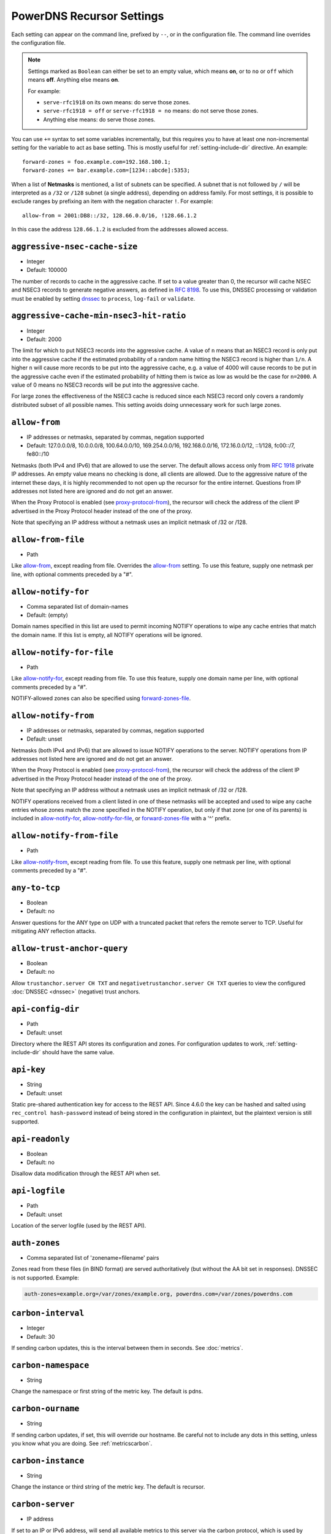 PowerDNS Recursor Settings
==========================
Each setting can appear on the command line, prefixed by ``--``, or in the configuration file.
The command line overrides the configuration file.

.. note::
   Settings marked as ``Boolean`` can either be set to an empty value, which means **on**, or to ``no`` or ``off`` which means **off**.
   Anything else means **on**.

   For example:

   - ``serve-rfc1918`` on its own means: do serve those zones.
   - ``serve-rfc1918 = off`` or ``serve-rfc1918 = no`` means: do not serve those zones.
   - Anything else means: do serve those zones.

You can use ``+=`` syntax to set some variables incrementally, but this
requires you to have at least one non-incremental setting for the
variable to act as base setting. This is mostly useful for
:ref:`setting-include-dir` directive. An example::

  forward-zones = foo.example.com=192.168.100.1;
  forward-zones += bar.example.com=[1234::abcde]:5353;

When a list of **Netmasks** is mentioned, a list of subnets can be specified.
A subnet that is not followed by ``/`` will be interpreted as a ``/32`` or ``/128`` subnet (a single address), depending on address family.
For most settings, it is possible to exclude ranges by prefixing an item with the negation character ``!``.
For example::

  allow-from = 2001:DB8::/32, 128.66.0.0/16, !128.66.1.2

In this case the address ``128.66.1.2`` is excluded from the addresses allowed access.

.. _setting-aggressive-nsec-cache-size:

``aggressive-nsec-cache-size``
------------------------------
.. versionadded:: 4.5.0

-  Integer
-  Default: 100000

The number of records to cache in the aggressive cache. If set to a value greater than 0, the recursor will cache NSEC and NSEC3 records to generate negative answers, as defined in :rfc:`8198`.
To use this, DNSSEC processing or validation must be enabled by setting `dnssec`_ to ``process``, ``log-fail`` or ``validate``.

.. _setting-aggressive-cache-max-nsec3-hit-ratio:

``aggressive-cache-min-nsec3-hit-ratio``
----------------------------------------

.. versionadded: 4.9.0

- Integer
- Default: 2000

The limit for which to put NSEC3 records into the aggressive cache.
A value of ``n`` means that an NSEC3 record is only put into the aggressive cache if the estimated probability of a random name hitting the NSEC3 record is higher than ``1/n``.
A higher ``n`` will cause more records to be put into the aggressive cache, e.g. a value of 4000 will cause records to be put in the aggressive cache even if the estimated probability of hitting them is twice as low as would be the case for ``n=2000``.
A value of 0 means no NSEC3 records will be put into the aggressive cache.

For large zones the effectiveness of the NSEC3 cache is reduced since each NSEC3 record only covers a randomly distributed subset of all possible names.
This setting avoids doing unnecessary work for such large zones.

.. _setting-allow-from:

``allow-from``
--------------
-  IP addresses or netmasks, separated by commas, negation supported
-  Default: 127.0.0.0/8, 10.0.0.0/8, 100.64.0.0/10, 169.254.0.0/16, 192.168.0.0/16, 172.16.0.0/12, ::1/128, fc00::/7, fe80::/10

Netmasks (both IPv4 and IPv6) that are allowed to use the server.
The default allows access only from :rfc:`1918` private IP addresses.
An empty value means no checking is done, all clients are allowed.
Due to the aggressive nature of the internet these days, it is highly recommended to not open up the recursor for the entire internet.
Questions from IP addresses not listed here are ignored and do not get an answer.

When the Proxy Protocol is enabled (see `proxy-protocol-from`_), the recursor will check the address of the client IP advertised in the Proxy Protocol header instead of the one of the proxy.

Note that specifying an IP address without a netmask uses an implicit netmask of /32 or /128.

.. _setting-allow-from-file:

``allow-from-file``
-------------------
-  Path

Like `allow-from`_, except reading from file.
Overrides the `allow-from`_ setting. To use this feature, supply one netmask per line, with optional comments preceded by a "#".

.. _setting-allow-notify-for:

``allow-notify-for``
---------------------
.. versionadded:: 4.6.0

-  Comma separated list of domain-names
-  Default: (empty)

Domain names specified in this list are used to permit incoming
NOTIFY operations to wipe any cache entries that match the domain
name. If this list is empty, all NOTIFY operations will be ignored.

.. _setting-allow-notify-for-file:

``allow-notify-for-file``
-------------------------
.. versionadded:: 4.6.0

-  Path

Like `allow-notify-for`_, except reading from file. To use this
feature, supply one domain name per line, with optional comments
preceded by a "#".

NOTIFY-allowed zones can also be specified using `forward-zones-file`_.

.. _setting-allow-notify-from:

``allow-notify-from``
---------------------
.. versionadded:: 4.6.0

-  IP addresses or netmasks, separated by commas, negation supported
-  Default: unset

Netmasks (both IPv4 and IPv6) that are allowed to issue NOTIFY operations
to the server.  NOTIFY operations from IP addresses not listed here are
ignored and do not get an answer.

When the Proxy Protocol is enabled (see `proxy-protocol-from`_), the
recursor will check the address of the client IP advertised in the
Proxy Protocol header instead of the one of the proxy.

Note that specifying an IP address without a netmask uses an implicit
netmask of /32 or /128.

NOTIFY operations received from a client listed in one of these netmasks
will be accepted and used to wipe any cache entries whose zones match
the zone specified in the NOTIFY operation, but only if that zone (or
one of its parents) is included in `allow-notify-for`_,
`allow-notify-for-file`_, or `forward-zones-file`_ with a '^' prefix.

.. _setting-allow-notify-from-file:

``allow-notify-from-file``
--------------------------
.. versionadded:: 4.6.0

-  Path

Like `allow-notify-from`_, except reading from file. To use this
feature, supply one netmask per line, with optional comments preceded
by a "#".

.. _setting-any-to-tcp:

``any-to-tcp``
--------------
-  Boolean
-  Default: no

Answer questions for the ANY type on UDP with a truncated packet that refers the remote server to TCP.
Useful for mitigating ANY reflection attacks.

.. _setting-allow-trust-anchor-query:

``allow-trust-anchor-query``
----------------------------
.. versionadded:: 4.3.0

-  Boolean
-  Default: no

Allow ``trustanchor.server CH TXT`` and ``negativetrustanchor.server CH TXT`` queries to view the configured :doc:`DNSSEC <dnssec>` (negative) trust anchors.

.. _setting-api-config-dir:

``api-config-dir``
------------------
.. versionadded:: 4.0.0

-  Path
-  Default: unset

Directory where the REST API stores its configuration and zones.
For configuration updates to work, :ref:`setting-include-dir` should have the same value.

.. _setting-api-key:

``api-key``
-----------
.. versionadded:: 4.0.0
.. versionchanged:: 4.6.0
  This setting now accepts a hashed and salted version.

-  String
-  Default: unset

Static pre-shared authentication key for access to the REST API. Since 4.6.0 the key can be hashed and salted using ``rec_control hash-password`` instead of being stored in the configuration in plaintext, but the plaintext version is still supported.

.. _setting-api-readonly:

``api-readonly``
----------------
.. versionchanged:: 4.2.0
  This setting has been removed.

-  Boolean
-  Default: no

Disallow data modification through the REST API when set.

.. _setting-api-logfile:

``api-logfile``
---------------
.. versionchanged:: 4.2.0
  This setting has been removed.

-  Path
-  Default: unset

Location of the server logfile (used by the REST API).

.. _setting-auth-zones:

``auth-zones``
--------------
-  Comma separated list of 'zonename=filename' pairs

Zones read from these files (in BIND format) are served authoritatively (but without the AA bit set in responses).
DNSSEC is not supported. Example:

.. code-block:: none

    auth-zones=example.org=/var/zones/example.org, powerdns.com=/var/zones/powerdns.com

.. _setting-carbon-interval:

``carbon-interval``
-------------------
-  Integer
-  Default: 30

If sending carbon updates, this is the interval between them in seconds.
See :doc:`metrics`.

.. _setting-carbon-namespace:

``carbon-namespace``
--------------------
.. versionadded:: 4.2.0

-  String

Change the namespace or first string of the metric key. The default is pdns.

.. _setting-carbon-ourname:

``carbon-ourname``
------------------
-  String

If sending carbon updates, if set, this will override our hostname.
Be careful not to include any dots in this setting, unless you know what you are doing.
See :ref:`metricscarbon`.

.. _setting-carbon-instance:

``carbon-instance``
--------------------
.. versionadded:: 4.2.0

-  String

Change the instance or third string of the metric key. The default is recursor.

.. _setting-carbon-server:

``carbon-server``
-----------------
-  IP address

If set to an IP or IPv6 address, will send all available metrics to this server via the carbon protocol, which is used by graphite and metronome. Moreover you can specify more than one server using a comma delimited list, ex: carbon-server=10.10.10.10,10.10.10.20.
You may specify an alternate port by appending :port, for example: ``127.0.0.1:2004``.
See :doc:`metrics`.

.. _setting-chroot:

``chroot``
----------
-  Path to a Directory

If set, chroot to this directory for more security.
This is not recommended; instead, we recommend containing PowerDNS using operating system features.
We ship systemd unit files with our packages to make this easy.

Make sure that ``/dev/log`` is available from within the chroot.
Logging will silently fail over time otherwise (on logrotate).

When using ``chroot``, all other paths (except for `config-dir`_) set in the configuration are relative to the new root.

When using ``chroot`` and the API (`webserver`_), `api-readonly`_ **must** be set and `api-config-dir`_ unset.

When running on a system where systemd manages services, ``chroot`` does not work out of the box, as PowerDNS cannot use the ``NOTIFY_SOCKET``.
Either do not ``chroot`` on these systems or set the 'Type' of this service to 'simple' instead of 'notify' (refer to the systemd documentation on how to modify unit-files).

.. _setting-client-tcp-timeout:

``client-tcp-timeout``
----------------------
-  Integer
-  Default: 2

Time to wait for data from TCP clients.

.. _setting-config-dir:

``config-dir``
--------------
-  Path

Location of configuration directory (``recursor.conf``).
Usually ``/etc/powerdns``, but this depends on ``SYSCONFDIR`` during compile-time.

.. _setting-config-name:

``config-name``
---------------
-  String
-  Default: unset

When running multiple recursors on the same server, read settings from :file:`recursor-{name}.conf`, this will also rename the binary image.

.. _setting-cpu-map:

``cpu-map``
-----------

- String
- Default: unset

Set CPU affinity for threads, asking the scheduler to run those threads on a single CPU, or a set of CPUs.
This parameter accepts a space separated list of thread-id=cpu-id, or thread-id=cpu-id-1,cpu-id-2,...,cpu-id-N.
For example, to make the worker thread 0 run on CPU id 0 and the worker thread 1 on CPUs 1 and 2::

  cpu-map=0=0 1=1,2

The thread handling the control channel, the webserver and other internal stuff has been assigned id 0, the distributor
threads if any are assigned id 1 and counting, and the worker threads follow behind.
The number of distributor threads is determined by :ref:`setting-distributor-threads`, the number of worker threads is determined by the :ref:`setting-threads` setting.

This parameter is only available if the OS provides the ``pthread_setaffinity_np()`` function.

Note that depending on the configuration the Recursor can start more threads.
Typically these threads will sleep most of the time.
These threads cannot be specified in this setting as their thread-ids are left unspecified.

.. _setting-daemon:

``daemon``
----------
-  Boolean
-  Default: no

.. versionchanged:: 4.0.0

    Default is now "no", was "yes" before.

Operate in the background.

.. _setting-dont-throttle-names:

``dont-throttle-names``
----------------------------
.. versionadded:: 4.2.0

-  Comma separated list of domain-names
-  Default: (empty)

When an authoritative server does not answer a query or sends a reply the recursor does not like, it is throttled.
Any servers' name suffix-matching the supplied names will never be throttled.

.. warning::
  Most servers on the internet do not respond for a good reason (overloaded or unreachable), ``dont-throttle-names`` could make this load on the upstream server even higher, resulting in further service degradation.

.. _setting-dont-throttle-netmasks:

``dont-throttle-netmasks``
----------------------------
.. versionadded:: 4.2.0

-  Comma separated list of netmasks, negation not supported
-  Default: (empty)

When an authoritative server does not answer a query or sends a reply the recursor does not like, it is throttled.
Any servers matching the supplied netmasks will never be throttled.

This can come in handy on lossy networks when forwarding, where the same server is configured multiple times (e.g. with ``forward-zones-recurse=example.com=192.0.2.1;192.0.2.1``).
By default, the PowerDNS Recursor would throttle the "first" server on a timeout and hence not retry the "second" one.
In this case, ``dont-throttle-netmasks`` could be set to ``192.0.2.1``.

.. warning::
  Most servers on the internet do not respond for a good reason (overloaded or unreachable), ``dont-throttle-netmasks`` could make this load on the upstream server even higher, resulting in further service degradation.

.. _setting-disable-packetcache:

``disable-packetcache``
-----------------------
-  Boolean
-  Default: no

Turn off the packet cache. Useful when running with Lua scripts that can not be cached, though individual query caching can be controlled from Lua as well.

.. _setting-disable-syslog:

``disable-syslog``
------------------
-  Boolean
-  Default: no

Do not log to syslog, only to stdout.
Use this setting when running inside a supervisor that handles logging (like systemd).
**Note**: do not use this setting in combination with `daemon`_ as all logging will disappear.

.. _setting-distribution-load-factor:

``distribution-load-factor``
----------------------------
.. versionadded:: 4.1.12

-  Double
-  Default: 0.0

If `pdns-distributes-queries`_ is set and this setting is set to another value
than 0, the distributor thread will use a bounded load-balancing algorithm while
distributing queries to worker threads, making sure that no thread is assigned
more queries than distribution-load-factor times the average number of queries
currently processed by all the workers.
For example, with a value of 1.25, no server should get more than 125 % of the
average load. This helps making sure that all the workers have roughly the same
share of queries, even if the incoming traffic is very skewed, with a larger
number of requests asking for the same qname.

.. _setting-distribution-pipe-buffer-size:

``distribution-pipe-buffer-size``
---------------------------------
.. versionadded:: 4.2.0

-  Integer
-  Default: 0

Size in bytes of the internal buffer of the pipe used by the distributor to pass incoming queries to a worker thread.
Requires support for `F_SETPIPE_SZ` which is present in Linux since 2.6.35. The actual size might be rounded up to
a multiple of a page size. 0 means that the OS default size is used.
A large buffer might allow the recursor to deal with very short-lived load spikes during which a worker thread gets
overloaded, but it will be at the cost of an increased latency.

.. _setting-distributor-threads:

``distributor-threads``
-----------------------
.. versionadded:: 4.2.0

-  Integer
-  Default: 1 if `pdns-distributes-queries`_ is set, 0 otherwise

If `pdns-distributes-queries`_ is set, spawn this number of distributor threads on startup. Distributor threads
handle incoming queries and distribute them to other threads based on a hash of the query.

.. _setting-dot-to-auth-names:

``dot-to-auth-names``
---------------------
.. versionadded:: 4.6.0

- Comma separated list of domain-names or suffixes
- Default: (empty).

Force DoT to the listed authoritative nameservers. For this to work, DoT support has to be compiled in.
Currently, the certificate is not checked for validity in any way.

.. _setting-dot-to-port-853:

``dot-to-port-853``
-------------------
.. versionadded:: 4.6.0

- Boolean
- Default: ``yes`` if DoT support is compiled in, ``no`` otherwise.

Enable DoT to forwarders that specify port 853.

.. _setting-dns64-prefix:

``dns64-prefix``
----------------
.. versionadded:: 4.4.0

-  Netmask, as a string
-  Default: None

Enable DNS64 (:rfc:`6147`) support using the supplied /96 IPv6 prefix. This will generate 'fake' ``AAAA`` records for names
with only ``A`` records, as well as 'fake' ``PTR`` records to make sure that reverse lookup of DNS64-generated IPv6 addresses
generate the right name.
See :doc:`dns64` for more flexible but slower alternatives using Lua.

.. _setting-dnssec:

``dnssec``
----------
.. versionadded:: 4.0.0

.. versionchanged:: 4.5.0
   The default changed from ``process-no-validate`` to ``process``

-  One of ``off``, ``process-no-validate``, ``process``, ``log-fail``, ``validate``, String
-  Default: ``process``

Set the mode for DNSSEC processing, as detailed in :doc:`dnssec`.

``off``
   No DNSSEC processing whatsoever.
   Ignore DO-bits in queries, don't request any DNSSEC information from authoritative servers.
   This behaviour is similar to PowerDNS Recursor pre-4.0.
``process-no-validate``
   Respond with DNSSEC records to clients that ask for it, set the DO bit on all outgoing queries.
   Don't do any validation.
``process``
   Respond with DNSSEC records to clients that ask for it, set the DO bit on all outgoing queries.
   Do validation for clients that request it (by means of the AD- bit or DO-bit in the query).
``log-fail``
   Similar behaviour to ``process``, but validate RRSIGs on responses and log bogus responses.
``validate``
   Full blown DNSSEC validation. Send SERVFAIL to clients on bogus responses.

.. _setting-dnssec-log-bogus:

``dnssec-log-bogus``
--------------------
-  Boolean
-  Default: no

Log every DNSSEC validation failure.
**Note**: This is not logged per-query but every time records are validated as Bogus.

.. _setting-dont-query:

``dont-query``
--------------
-  Netmasks, comma separated, negation supported
-  Default: 127.0.0.0/8, 10.0.0.0/8, 100.64.0.0/10, 169.254.0.0/16, 192.168.0.0/16, 172.16.0.0/12, ::1/128, fc00::/7, fe80::/10, 0.0.0.0/8, 192.0.0.0/24, 192.0.2.0/24, 198.51.100.0/24, 203.0.113.0/24, 240.0.0.0/4, ::/96, ::ffff:0:0/96, 100::/64, 2001:db8::/32

The DNS is a public database, but sometimes contains delegations to private IP addresses, like for example 127.0.0.1.
This can have odd effects, depending on your network, and may even be a security risk.
Therefore, the PowerDNS Recursor by default does not query private space IP addresses.
This setting can be used to expand or reduce the limitations.

Queries for names in forward zones and to addresses as configured in any of the settings `forward-zones`_, `forward-zones-file`_ or `forward-zones-recurse`_ are performed regardless of these limitations.

.. _setting-ecs-add-for:

``ecs-add-for``
---------------
.. versionadded:: 4.2.0

-  Comma separated list of netmasks, negation supported
-  Default: 0.0.0.0/0, ::/0, !127.0.0.0/8, !10.0.0.0/8, !100.64.0.0/10, !169.254.0.0/16, !192.168.0.0/16, !172.16.0.0/12, !::1/128, !fc00::/7, !fe80::/10

List of requestor netmasks for which the requestor IP Address should be used as the :rfc:`EDNS Client Subnet <7871>` for outgoing queries. Outgoing queries for requestors that do not match this list will use the `ecs-scope-zero-address`_ instead.
Valid incoming ECS values from `use-incoming-edns-subnet`_ are not replaced.

Regardless of the value of this setting, ECS values are only sent for outgoing queries matching the conditions in the `edns-subnet-allow-list`_ setting. This setting only controls the actual value being sent.

This defaults to not using the requestor address inside RFC1918 and similar "private" IP address spaces.

.. _setting-ecs-ipv4-bits:

``ecs-ipv4-bits``
-----------------
.. versionadded:: 4.1.0

-  Integer
-  Default: 24

Number of bits of client IPv4 address to pass when sending EDNS Client Subnet address information.

.. _setting-ecs-ipv4-cache-bits:

``ecs-ipv4-cache-bits``
-----------------------
.. versionadded:: 4.1.12

-  Integer
-  Default: 24

Maximum number of bits of client IPv4 address used by the authoritative server (as indicated by the EDNS Client Subnet scope in the answer) for an answer to be inserted into the query cache. This condition applies in conjunction with ``ecs-cache-limit-ttl``.
That is, only if both the limits apply, the record will not be cached. This decision can be overridden by ``ecs-ipv4-never-cache`` and ``ecs-ipv6-never-cache``.

.. _setting-ecs-ipv6-bits:

``ecs-ipv6-bits``
-----------------
.. versionadded:: 4.1.0

-  Integer
-  Default: 56

Number of bits of client IPv6 address to pass when sending EDNS Client Subnet address information.

.. _setting-ecs-ipv6-cache-bits:

``ecs-ipv6-cache-bits``
-----------------------
.. versionadded:: 4.1.12

-  Integer
-  Default: 56

Maximum number of bits of client IPv6 address used by the authoritative server (as indicated by the EDNS Client Subnet scope in the answer) for an answer to be inserted into the query cache. This condition applies in conjunction with ``ecs-cache-limit-ttl``.
That is, only if both the limits apply, the record will not be cached. This decision can be overridden by ``ecs-ipv4-never-cache`` and ``ecs-ipv6-never-cache``.

.. _setting-ecs-ipv4-never-cache:

``ecs-ipv4-never-cache``
------------------------
.. versionadded:: 4.5.0

-  Boolean
-  Default: no

When set, never cache replies carrying EDNS IPv4 Client Subnet scope in the record cache.
In this case the decision made by ```ecs-ipv4-cache-bits`` and ``ecs-cache-limit-ttl`` is no longer relevant.

.. _setting-ecs-ipv6-never-cache:

``ecs-ipv6-never-cache``
------------------------
.. versionadded:: 4.5.0

-  Boolean
-  Default: no

When set, never cache replies carrying EDNS IPv6 Client Subnet scope in the record cache.
In this case the decision made by ```ecs-ipv6-cache-bits`` and ``ecs-cache-limit-ttl`` is no longer relevant.

.. _setting-ecs-minimum-ttl-override:

``ecs-minimum-ttl-override``
----------------------------
.. versionchanged:: 4.5.0
  Old versions used default 0.

-  Integer
-  Default: 1

This setting artificially raises the TTLs of records in the ANSWER section of ECS-specific answers to be at least this long.
Setting this to a value greater than 1 technically is an RFC violation, but might improve performance a lot.
Using a value of 0 impacts performance of TTL 0 records greatly, since it forces the recursor to contact
authoritative servers every time a client requests them.
Can be set at runtime using ``rec_control set-ecs-minimum-ttl 3600``.

.. _setting-ecs-cache-limit-ttl:

``ecs-cache-limit-ttl``
-----------------------
.. versionadded:: 4.1.12

-  Integer
-  Default: 0 (disabled)

The minimum TTL for an ECS-specific answer to be inserted into the query cache. This condition applies in conjunction with ``ecs-ipv4-cache-bits`` or ``ecs-ipv6-cache-bits``.
That is, only if both the limits apply, the record will not be cached. This decision can be overridden by ``ecs-ipv4-never-cache`` and ``ecs-ipv6-never-cache``.

.. _setting-ecs-scope-zero-address:

``ecs-scope-zero-address``
--------------------------
.. versionadded:: 4.1.0

- IPv4 or IPv6 Address
- Default: empty

The IP address sent via EDNS Client Subnet to authoritative servers listed in
`edns-subnet-allow-list`_ when `use-incoming-edns-subnet`_ is set and the query has
an ECS source prefix-length set to 0.
The default is to look for the first usable (not an ``any`` one) address in
`query-local-address`_ (starting with IPv4). If no suitable address is
found, the recursor fallbacks to sending 127.0.0.1.

.. _setting-edns-outgoing-bufsize:

``edns-outgoing-bufsize``
-------------------------
.. versionchanged:: 4.2.0
  Before 4.2.0, the default was 1680

-  Integer
-  Default: 1232

.. note:: Why 1232?

  1232 is the largest number of payload bytes that can fit in the smallest IPv6 packet.
  IPv6 has a minimum MTU of 1280 bytes (:rfc:`RFC 8200, section 5 <8200#section-5>`), minus 40 bytes for the IPv6 header, minus 8 bytes for the UDP header gives 1232, the maximum payload size for the DNS response.

This is the value set for the EDNS0 buffer size in outgoing packets.
Lower this if you experience timeouts.

.. _setting-edns-padding-from:

``edns-padding-from``
---------------------
.. versionadded:: 4.5.0

-  Comma separated list of netmasks, negation supported
-  Default: (none)

List of netmasks (proxy IP in case of proxy-protocol presence, client IP otherwise) for which EDNS padding will be enabled in responses, provided that `edns-padding-mode`_ applies.

.. _setting-edns-padding-mode:

``edns-padding-mode``
---------------------
.. versionadded:: 4.5.0

-  One of ``always``, ``padded-queries-only``, String
-  Default: ``padded-queries-only``

Whether to add EDNS padding to all responses (``always``) or only to responses for queries containing the EDNS padding option (``padded-queries-only``, the default).
In both modes, padding will only be added to responses for queries coming from `edns-padding-from`_ sources.

.. _setting-edns-padding-out:

``edns-padding-out``
--------------------
.. versionadded:: 4.8.0

- Boolean
- Default: yes

Whether to add EDNS padding to outgoing DoT queries.

.. _setting-edns-padding-tag:

``edns-padding-tag``
--------------------
.. versionadded:: 4.5.0

-  Integer
-  Default: 7830

The packetcache tag to use for padded responses, to prevent a client not allowed by the `edns-padding-from`_ list to be served a cached answer generated for an allowed one. This
effectively divides the packet cache in two when `edns-padding-from`_ is used. Note that this will not override a tag set from one of the ``Lua`` hooks.

.. _setting-edns-subnet-whitelist:

``edns-subnet-whitelist``
-------------------------
.. deprecated:: 4.5.0
 Use :ref:`setting-edns-subnet-allow-list`.

.. _setting-edns-subnet-allow-list:

``edns-subnet-allow-list``
--------------------------
.. versionadded:: 4.5.0

-  Comma separated list of domain names and netmasks, negation supported
-  Default: (none)

List of netmasks and domains that :rfc:`EDNS Client Subnet <7871>` should be enabled for in outgoing queries.

For example, an EDNS Client Subnet option containing the address of the initial requestor (but see `ecs-add-for`_) will be added to an outgoing query sent to server 192.0.2.1 for domain X if 192.0.2.1 matches one of the supplied netmasks, or if X matches one of the supplied domains.
The initial requestor address will be truncated to 24 bits for IPv4 (see `ecs-ipv4-bits`_) and to 56 bits for IPv6 (see `ecs-ipv6-bits`_), as recommended in the privacy section of RFC 7871.

By default, this option is empty, meaning no EDNS Client Subnet information is sent.

.. _setting-entropy-source:

``entropy-source``
------------------
-  Path
-  Default: /dev/urandom

PowerDNS can read entropy from a (hardware) source.
This is used for generating random numbers which are very hard to predict.
Generally on UNIX platforms, this source will be ``/dev/urandom``, which will always supply random numbers, even if entropy is lacking.
Change to ``/dev/random`` if PowerDNS should block waiting for enough entropy to arrive.

.. _setting-etc-hosts-file:

``etc-hosts-file``
------------------
-  Path
-  Default: /etc/hosts

The path to the /etc/hosts file, or equivalent.
This file can be used to serve data authoritatively using `export-etc-hosts`_.

.. _setting-event-trace-enabled:

``event-trace-enabled``
-----------------------
.. versionadded:: 4.6.0

- Integer
- Default: 0

Enable the recording and logging of ref:`event traces`. This is an experimental feature and subject to change.
Possible values are 0: (disabled), 1 (add information to protobuf logging messages) and 2 (write to log) and 3 (both).

.. _setting-export-etc-hosts:

``export-etc-hosts``
--------------------
-  Boolean
-  Default: no

If set, this flag will export the host names and IP addresses mentioned in ``/etc/hosts``.

.. _setting-export-etc-hosts-search-suffix:

``export-etc-hosts-search-suffix``
----------------------------------
-  String

If set, all hostnames in the `export-etc-hosts`_ file are loaded in canonical form, based on this suffix, unless the name contains a '.', in which case the name is unchanged.
So an entry called 'pc' with ``export-etc-hosts-search-suffix='home.com'`` will lead to the generation of 'pc.home.com' within the recursor.
An entry called 'server1.home' will be stored as 'server1.home', regardless of this setting.

.. _setting-extended-resolution-errors:

``extended-resolution-errors``
------------------------------
.. versionadded:: 4.5.0

-  Boolean
-  Default: no

If set, the recursor will add an EDNS Extended Error (:rfc:`8914`) to responses when resolution failed, like DNSSEC validation errors, explaining the reason it failed. This setting is not needed to allow setting custom error codes from Lua or from a RPZ hit.

.. _setting-forward-zones:

``forward-zones``
-----------------
-  'zonename=IP' pairs, comma separated

Queries for zones listed here will be forwarded to the IP address listed. i.e.

.. code-block:: none

    forward-zones=example.org=203.0.113.210, powerdns.com=2001:DB8::BEEF:5

Multiple IP addresses can be specified and port numbers other than 53 can be configured:

.. code-block:: none

    forward-zones=example.org=203.0.113.210:5300;127.0.0.1, powerdns.com=127.0.0.1;198.51.100.10:530;[2001:DB8::1:3]:5300

Forwarded queries have the ``recursion desired (RD)`` bit set to ``0``, meaning that this setting is intended to forward queries to authoritative servers.
If an ``NS`` record set for a subzone of the forwarded zone is learned, that record set will be used to determine addresses for name servers of the subzone.
This allows e.g. a forward to a local authoritative server holding a copy of the root zone, delegations received from that server will work.

**IMPORTANT**: When using DNSSEC validation (which is default), forwards to non-delegated (e.g. internal) zones that have a DNSSEC signed parent zone will validate as Bogus.
To prevent this, add a Negative Trust Anchor (NTA) for this zone in the `lua-config-file`_ with ``addNTA("your.zone", "A comment")``.
If this forwarded zone is signed, instead of adding NTA, add the DS record to the `lua-config-file`_.
See the :doc:`dnssec` information.

.. _setting-forward-zones-file:

``forward-zones-file``
----------------------
-  Path

Same as `forward-zones`_, parsed from a file. Only 1 zone is allowed per line, specified as follows:

.. code-block:: none

    example.org=203.0.113.210, 192.0.2.4:5300

Zones prefixed with a '+' are treated as with
`forward-zones-recurse`_.  Default behaviour without '+' is as with
`forward-zones`_.

.. versionchanged:: 4.0.0

  Comments are allowed, everything behind '#' is ignored.

The DNSSEC notes from `forward-zones`_ apply here as well.

.. versionchanged:: 4.6.0

Zones prefixed with a '^' are added to the `allow-notify-for`_
list. Both prefix characters can be used if desired, in any order.

.. _setting-forward-zones-recurse:

``forward-zones-recurse``
-------------------------
-  'zonename=IP' pairs, comma separated

Like regular `forward-zones`_, but forwarded queries have the ``recursion desired (RD)`` bit set to ``1``, meaning that this setting is intended to forward queries to other recursive servers.
In contrast to regular forwarding, the rule that delegations of the forwarded subzones are respected is not active.
This is because we rely on the forwarder to resolve the query fully.

See `forward-zones`_ for additional options (such as supplying multiple recursive servers) and an important note about DNSSEC.

.. _setting-gettag-needs-edns-options:

``gettag-needs-edns-options``
-----------------------------
.. versionadded:: 4.1.0

-  Boolean
-  Default: no

If set, EDNS options in incoming queries are extracted and passed to the :func:`gettag` hook in the ``ednsoptions`` table.

.. _setting-hint-file:

``hint-file``
-------------
-  Path
-  Default: empty

.. versionchanged:: 4.6.2

  Introduced the value ``no`` to disable root-hints processing.

If set, the root-hints are read from this file. If empty, the default built-in root hints are used.

In some special cases, processing the root hints is not needed, for example when forwarding all queries to another recursor.
For these special cases, it is possible to disable the processing of root hints by setting the value to ``no``.
See :ref:`handling-of-root-hints` for more information on root hints handling.

.. _setting-ignore-unknown-settings:

``ignore-unknown-settings``
---------------------------

.. versionadded:: 4.6.0

-  Setting names, separated by commas
-  Default: empty

Names of settings to be ignored while parsing configuration files, if the setting
name is unknown to PowerDNS.

Useful during upgrade testing.

.. _setting-include-dir:

``include-dir``
---------------
-  Path

Directory to scan for additional config files. All files that end with .conf are loaded in order using ``POSIX`` as locale.

.. _setting-latency-statistic-size:

``latency-statistic-size``
--------------------------
-  Integer
-  Default: 10000

Indication of how many queries will be averaged to get the average latency reported by the 'qa-latency' metric.

.. _setting-local-address:

``local-address``
-----------------
-  IPv4/IPv6 Addresses, with optional port numbers, separated by commas or whitespace
-  Default: ``127.0.0.1``

Local IP addresses to which we bind. Each address specified can
include a port number; if no port is included then the
:ref:`setting-local-port` port will be used for that address. If a
port number is specified, it must be separated from the address with a
':'; for an IPv6 address the address must be enclosed in square
brackets.

Examples::

  local-address=127.0.0.1 ::1
  local-address=0.0.0.0:5353
  local-address=[::]:8053
  local-address=127.0.0.1:53, [::1]:5353

.. _setting-local-port:

``local-port``
--------------
-  Integer
-  Default: 53

Local port to bind to.
If an address in `local-address`_ does not have an explicit port, this port is used.

.. _setting-log-timestamp:

``log-timestamp``
-----------------

.. versionadded:: 4.1.0

- Bool
- Default: yes

When printing log lines to stdout, prefix them with timestamps.
Disable this if the process supervisor timestamps these lines already.

.. note::
  The systemd unit file supplied with the source code already disables timestamp printing

.. _setting-non-local-bind:

``non-local-bind``
------------------
-  Boolean
-  Default: no

Bind to addresses even if one or more of the `local-address`_'s do not exist on this server.
Setting this option will enable the needed socket options to allow binding to non-local addresses.
This feature is intended to facilitate ip-failover setups, but it may also mask configuration issues and for this reason it is disabled by default.

.. _setting-loglevel:

``loglevel``
------------
-  Integer between 0 and 9
-  Default: 6

Amount of logging. The higher the number, the more lines logged.
Corresponds to "syslog" level values (e.g. 0 = emergency, 1 = alert, 2 = critical, 3 = error, 4 = warning, 5 = notice, 6 = info, 7 = debug).
Each level includes itself plus the lower levels before it.
Not recommended to set this below 3.

.. _setting-log-common-errors:

``log-common-errors``
---------------------
-  Boolean
-  Default: no

Some DNS errors occur rather frequently and are no cause for alarm.

``log-rpz-changes``
-------------------
.. versionadded:: 4.1.0

-  Boolean
-  Default: no

Log additions and removals to RPZ zones at Info (6) level instead of Debug (7).

.. _setting-logging-facility:

``logging-facility``
--------------------
-  Integer

If set to a digit, logging is performed under this LOCAL facility.
See :ref:`logging`.
Do not pass names like 'local0'!

.. _setting-lowercase-outgoing:

``lowercase-outgoing``
----------------------
-  Boolean
-  Default: no

Set to true to lowercase the outgoing queries.
When set to 'no' (the default) a query from a client using mixed case in the DNS labels (such as a user entering mixed-case names or `draft-vixie-dnsext-dns0x20-00 <http://tools.ietf.org/html/draft-vixie-dnsext-dns0x20-00>`_), PowerDNS preserves the case of the query.
Broken authoritative servers might give a wrong or broken answer on this encoding.
Setting ``lowercase-outgoing`` to 'yes' makes the PowerDNS Recursor lowercase all the labels in the query to the authoritative servers, but still return the proper case to the client requesting.

.. _setting-lua-config-file:

``lua-config-file``
-------------------
-  Filename

If set, and Lua support is compiled in, this will load an additional configuration file for newer features and more complicated setups.
See :doc:`lua-config/index` for the options that can be set in this file.

.. _setting-lua-dns-script:

``lua-dns-script``
------------------
-  Path
-  Default: unset

Path to a lua file to manipulate the Recursor's answers. See :doc:`lua-scripting/index` for more information.

.. _setting-maintenance-interval:

``lua-maintenance-interval``
----------------------------
.. versionadded:: 4.2.0

-  Integer
-  Default: 1


The interval between calls to the Lua user defined `maintenance()` function in seconds.
See :ref:`hooks-maintenance-callback`

.. _setting-max-busy-dot-probes:

``max-busy-dot-probes``
-----------------------
.. versionadded:: 4.7.0

- Integer
- Default: 0

Limit the maximum number of simultaneous DoT probes the Recursor will schedule.
The default value 0 means no DoT probes are scheduled.

DoT probes are used to check if an authoritative server's IP address supports DoT.
If the probe determines an IP address supports DoT, the Recursor will use DoT to contact it for subsequent queries until a failure occurs.
After a failure, the Recursor will stop using DoT for that specific IP address for a while.
The results of probes are remembered and can be viewed by the ``rec_control dump-dot-probe-map`` command.
If the maximum number of pending probes is reached, no probes will be scheduled, even if no DoT status is known for an address.
If the result of a probe is not yet available, the Recursor will contact the authoritative server in the regular way, unless an authoritative server is configured to be contacted over DoT always using :ref:`setting-dot-to-auth-names`.
In that case no probe will be scheduled.


.. note::
  DoT probing is an experimental feature.
  Please test thoroughly to determine if it is suitable in your specific production environment before enabling.

.. _setting-max-cache-bogus-ttl:

``max-cache-bogus-ttl``
-----------------------
.. versionadded:: 4.2.0

-  Integer
-  Default: 3600

Maximum number of seconds to cache an item in the DNS cache (negative or positive) if its DNSSEC validation failed, no matter what the original TTL specified, to reduce the impact of a broken domain.

.. _setting-max-cache-entries:

``max-cache-entries``
---------------------
-  Integer
-  Default: 1000000

Maximum number of DNS record cache entries, shared by all threads since 4.4.0.
Each entry associates a name and type with a record set.
The size of the negative cache is 10% of this number.

.. _setting-max-cache-ttl:

``max-cache-ttl``
-----------------
-  Integer
-  Default: 86400

Maximum number of seconds to cache an item in the DNS cache, no matter what the original TTL specified.
This value also controls the refresh period of cached root data.
See :ref:`handling-of-root-hints` for more information on this.

.. versionchanged:: 4.1.0

    The minimum value of this setting is 15. i.e. setting this to lower than 15 will make this value 15.

.. _setting-max-concurrent-requests-per-tcp-connection:

``max-concurrent-requests-per-tcp-connection``
----------------------------------------------

.. versionadded:: 4.3.0

-  Integer
-  Default: 10

Maximum number of incoming requests handled concurrently per tcp
connection. This number must be larger than 0 and smaller than 65536
and also smaller than `max-mthreads`.

.. _setting-max-include-depth:

``max-include-depth``
----------------------

.. versionadded:: 4.6.0

-  Integer
-  Default: 20

Maximum number of nested ``$INCLUDE`` directives while processing a zone file.
Zero mean no ``$INCLUDE`` directives will be accepted.

.. _setting-max-generate-steps:

``max-generate-steps``
----------------------

.. versionadded:: 4.3.0

-  Integer
-  Default: 0

Maximum number of steps for a '$GENERATE' directive when parsing a
zone file. This is a protection measure to prevent consuming a lot of
CPU and memory when untrusted zones are loaded. Default to 0 which
means unlimited.

.. _setting-max-mthreads:

``max-mthreads``
----------------
-  Integer
-  Default: 2048

Maximum number of simultaneous MTasker threads.

.. _setting-max-packetcache-entries:

``max-packetcache-entries``
---------------------------
-  Integer
-  Default: 500000

Maximum number of Packet Cache entries. Each worker and each distributor thread has a packet cache instance.
This number will be divided by the number of worker plus the number of distributor threads to compute the maximum number of entries per cache instance.

.. _setting-max-qperq:

``max-qperq``
-------------
-  Integer
-  Default: 60

The maximum number of outgoing queries that will be sent out during the resolution of a single client query.
This is used to limit endlessly chasing CNAME redirections.
If qname-minimization is enabled, the number will be forced to be 100
at a minimum to allow for the extra queries qname-minimization generates when the cache is empty.

.. _setting-max-ns-address-qperq:

``max-ns-address-qperq``
------------------------
.. versionadded:: 4.1.16
.. versionadded:: 4.2.2
.. versionadded:: 4.3.1

-  Integer
-  Default: 10

The maximum number of outgoing queries with empty replies for
resolving nameserver names to addresses we allow during the resolution
of a single client query. If IPv6 is enabled, an A and a AAAA query
for a name counts as 1. If a zone publishes more than this number of
NS records, the limit is further reduced for that zone by lowering
it by the number of NS records found above the
`max-ns-address-qperq`_ value. The limit wil not be reduced to a
number lower than 5.

.. _setting-max-ns-per-resolve:

``max-ns-per-resolve``
----------------------
.. versionadded:: 4.8.0
.. versionadded:: 4.7.3
.. versionadded:: 4.6.4
.. versionadded:: 4.5.11

-  Integer
-  Default: 13

The maximum number of NS records that will be considered to select a nameserver to contact to resolve a name.
If a zone has more than `max-ns-per-resolve`_ NS records, a random sample of this size will be used.
If `max-ns-per-resolve`_ is zero, no limit applies.

.. _setting-max-negative-ttl:

``max-negative-ttl``
--------------------
-  Integer
-  Default: 3600

A query for which there is authoritatively no answer is cached to quickly deny a record's existence later on, without putting a heavy load on the remote server.
In practice, caches can become saturated with hundreds of thousands of hosts which are tried only once.
This setting, which defaults to 3600 seconds, puts a maximum on the amount of time negative entries are cached.

.. _setting-max-recursion-depth:

``max-recursion-depth``
-----------------------
-  Integer
-  Default: 40

Total maximum number of internal recursion calls the server may use to answer a single query.
0 means unlimited.
The value of `stack-size`_ should be increased together with this one to prevent the stack from overflowing.
If `qname-minimization`_ is enabled, the fallback code in case of a failing resolve is allowed an additional `max-recursion-depth/2`.


.. versionchanged:: 4.1.0

    Before 4.1.0, this settings was unlimited.

.. _setting-max-tcp-clients:

``max-tcp-clients``
-------------------
-  Integer
-  Default: 128

Maximum number of simultaneous incoming TCP connections allowed.

.. _setting-max-tcp-per-client:

``max-tcp-per-client``
----------------------
-  Integer
-  Default: 0 (unlimited)

Maximum number of simultaneous incoming TCP connections allowed per client (remote IP address).

.. _setting-max-tcp-queries-per-connection:

``max-tcp-queries-per-connection``
----------------------------------
.. versionadded:: 4.1.0

-  Integer
-  Default: 0 (unlimited)

Maximum number of DNS queries in a TCP connection.

.. _setting-max-total-msec:

``max-total-msec``
------------------
-  Integer
-  Default: 7000

Total maximum number of milliseconds of wallclock time the server may use to answer a single query.

.. _setting-max-udp-queries-per-round:

``max-udp-queries-per-round``
----------------------------------
.. versionadded:: 4.1.4

-  Integer
-  Default: 10000

Under heavy load the recursor might be busy processing incoming UDP queries for a long while before there is no more of these, and might therefore
neglect scheduling new ``mthreads``, handling responses from authoritative servers or responding to :doc:`rec_control <manpages/rec_control.1>`
requests.
This setting caps the maximum number of incoming UDP DNS queries processed in a single round of looping on ``recvmsg()`` after being woken up by the multiplexer, before
returning back to normal processing and handling other events.

.. _setting-minimum-ttl-override:

``minimum-ttl-override``
------------------------
.. versionchanged:: 4.5.0
  Old versions used default 0.

-  Integer
-  Default: 1

This setting artificially raises all TTLs to be at least this long.
Setting this to a value greater than 1 technically is an RFC violation, but might improve performance a lot.
Using a value of 0 impacts performance of TTL 0 records greatly, since it forces the recursor to contact
authoritative servers each time a client requests them.
Can be set at runtime using ``rec_control set-minimum-ttl 3600``.

.. _setting-new-domain-tracking:

``new-domain-tracking``
-----------------------
.. versionadded:: 4.2.0

- Boolean
- Default: no (disabled)

Whether to track newly observed domains, i.e. never seen before. This
is a probabilistic algorithm, using a stable bloom filter to store
records of previously seen domains. When enabled for the first time,
all domains will appear to be newly observed, so the feature is best
left enabled for e.g. a week or longer before using the results. Note
that this feature is optional and must be enabled at compile-time,
thus it may not be available in all pre-built packages.
If protobuf is enabled and configured, then the newly observed domain
status will appear as a flag in Response messages.

.. _setting-new-domain-log:

``new-domain-log``
------------------
.. versionadded:: 4.2.0

- Boolean
- Default: yes (enabled)

If a newly observed domain is detected, log that domain in the
recursor log file. The log line looks something like::

  Jul 18 11:31:25 Newly observed domain nod=sdfoijdfio.com

.. _setting-new-domain-lookup:

``new-domain-lookup``
---------------------
.. versionadded:: 4.2.0

- Domain Name
- Example: nod.powerdns.com

If a domain is specified, then each time a newly observed domain is
detected, the recursor will perform an A record lookup of "<newly
observed domain>.<lookup domain>". For example if 'new-domain-lookup'
is configured as 'nod.powerdns.com', and a new domain 'xyz123.tv' is
detected, then an A record lookup will be made for
'xyz123.tv.nod.powerdns.com'. This feature gives a way to share the
newly observed domain with partners, vendors or security teams. The
result of the DNS lookup will be ignored by the recursor.

.. _setting-new-domain-db-size:

``new-domain-db-size``
----------------------
.. versionadded:: 4.2.0

- Integer
- Example: 67108864

The default size of the stable bloom filter used to store previously
observed domains is 67108864. To change the number of cells, use this
setting. For each cell, the SBF uses 1 bit of memory, and one byte of
disk for the persistent file.
If there are already persistent files saved to disk, this setting will
have no effect unless you remove the existing files.

.. _setting-new-domain-history-dir:

``new-domain-history-dir``
--------------------------
.. versionadded:: 4.2.0

- Path

This setting controls which directory is used to store the on-disk
cache of previously observed domains.

The default depends on ``LOCALSTATEDIR`` when building the software.
Usually this comes down to ``/var/lib/pdns-recursor/nod`` or ``/usr/local/var/lib/pdns-recursor/nod``).

The newly observed domain feature uses a stable bloom filter to store
a history of previously observed domains. The data structure is
synchronized to disk every 10 minutes, and is also initialized from
disk on startup. This ensures that previously observed domains are
preserved across recursor restarts.
If you change the new-domain-db-size setting, you must remove any files
from this directory.

.. _setting-new-domain-whitelist:

``new-domain-whitelist``
------------------------
.. versionadded:: 4.2.0
.. deprecated:: 4.5.0
  Use :ref:`setting-new-domain-ignore-list`.

.. _setting-new-domain-ignore-list:

``new-domain-ignore-list``
--------------------------
.. versionadded:: 4.5.0

- List of Domain Names, comma separated
- Example: xyz.com, abc.com

This setting is a list of all domains (and implicitly all subdomains)
that will never be considered a new domain. For example, if the domain
'xyz123.tv' is in the list, then 'foo.bar.xyz123.tv' will never be
considered a new domain. One use-case for the ignore list is to never
reveal details of internal subdomains via the new-domain-lookup
feature.

.. _setting-new-domain-pb-tag:

``new-domain-pb-tag``
---------------------
.. versionadded:: 4.2.0

- String
- Default: pnds-nod

If protobuf is configured, then this tag will be added to all protobuf response messages when
a new domain is observed.

.. _setting-network-timeout:

``network-timeout``
-------------------
-  Integer
-  Default: 1500

Number of milliseconds to wait for a remote authoritative server to respond.

.. _setting-non-resolving-ns-max-fails:

``non-resolving-ns-max-fails``
------------------------------
.. versionadded:: 4.5.0

- Integer
- Default: 5

Number of failed address resolves of a nameserver name to start throttling it, 0 is disabled.
Nameservers matching :ref:`setting-dont-throttle-names` will not be throttled.


.. _setting-non-resolving-ns-throttle-time:

``non-resolving-ns-max-throttle-time``
--------------------------------------
.. versionadded:: 4.5.0

- Integer
- Default: 60

Number of seconds to throttle a nameserver with a name failing to resolve.

.. _setting-nothing-below-nxdomain:

``nothing-below-nxdomain``
--------------------------
.. versionadded:: 4.3.0

- One of ``no``, ``dnssec``, ``yes``, String
- Default: ``dnssec``

The type of :rfc:`8020` handling using cached NXDOMAIN responses.
This RFC specifies that NXDOMAIN means that the DNS tree under the denied name MUST be empty.
When an NXDOMAIN exists in the cache for a shorter name than the qname, no lookup is done and an NXDOMAIN is sent to the client.

For instance, when ``foo.example.net`` is negatively cached, any query
matching ``*.foo.example.net`` will be answered with NXDOMAIN directly
without consulting authoritative servers.

``no``
  No :rfc:`8020` processing is done.

``dnssec``
  :rfc:`8020` processing is only done using cached NXDOMAIN records that are
  DNSSEC validated.

``yes``
  :rfc:`8020` processing is done using any non-Bogus NXDOMAIN record
  available in the cache.

.. _setting-nsec3-max-iterations:

``nsec3-max-iterations``
------------------------
.. versionadded:: 4.1.0

-  Integer
-  Default: 150

Maximum number of iterations allowed for an NSEC3 record.
If an answer containing an NSEC3 record with more iterations is received, its DNSSEC validation status is treated as Insecure.

.. versionchanged:: 4.5.2

   Default is now 150, was 2500 before.

.. _setting-packetcache-ttl:

``packetcache-ttl``
-------------------
-  Integer
-  Default: 86400

Maximum number of seconds to cache an item in the packet cache, no matter what the original TTL specified.

.. versionchanged:: 4.9.0

   The default was changed from 3600 (1 hour) to 86400 (24 hours).

.. _setting-packetcache-negative-ttl:

``packetcache-negative-ttl``
----------------------------
.. versionadded:: 4.9.0

-  Integer
-  Default: 60

Maximum number of seconds to cache an ``NxDomain`` or ``NoData`` answer in the packetcache.
This setting's maximum is capped to `packetcache-ttl`_.
i.e. setting ``packetcache-ttl=15`` and keeping ``packetcache-negative-ttl`` at the default will lower ``packetcache-negative-ttl`` to ``15``.

.. _setting-packetcache-servfail-ttl:

``packetcache-servfail-ttl``
----------------------------
-  Integer
-  Default: 60

Maximum number of seconds to cache an answer indicating a failure to resolve in the packet cache.
Before version 4.6.0 only ``ServFail`` answers were considered as such. Starting with 4.6.0, all responses with a code other than ``NoError`` and ``NXDomain``, or without records in the answer and authority sections, are considered as a failure to resolve.

.. versionchanged:: 4.0.0

    This setting's maximum is capped to `packetcache-ttl`_.
    i.e. setting ``packetcache-ttl=15`` and keeping ``packetcache-servfail-ttl`` at the default will lower ``packetcache-servfail-ttl`` to ``15``.


.. _setting-packetcache-shards:

``packetcache-shards``
------------------------
.. versionadded:: 4.9.0

-  Integer
-  Default: 1024

Sets the number of shards in the packet cache. If you have high contention as reported by ``packetcache-contented/packetcache-acquired``,
you can try to enlarge this value or run with fewer threads.

.. _setting-pdns-distributes-queries:

``pdns-distributes-queries``
----------------------------
-  Boolean
-  Default: no

If set, PowerDNS will use distinct threads to listen to client sockets and distribute that work to worker-threads using a hash of the query.
This feature should maximize the cache hit ratio on versions before 4.9.0.
To use more than one thread set `distributor-threads`_ in version 4.2.0 or newer.
Enabling should improve performance on systems where `reuseport`_ does not have the effect of
balancing the queries evenly over multiple worker threads.

.. versionchanged:: 4.9.0

   Default changed to ``no``, previously it was ``yes``.

.. _setting-protobuf-use-kernel-timestamp:

``protobuf-use-kernel-timestamp``
---------------------------------
.. versionadded:: 4.2.0

- Boolean
- Default: false

Whether to compute the latency of responses in protobuf messages using the timestamp set by the kernel when the query packet was received (when available), instead of computing it based on the moment we start processing the query.

.. _setting-proxy-protocol-from:

``proxy-protocol-from``
-----------------------
.. versionadded:: 4.4.0

-  IP addresses or netmasks, separated by commas, negation supported
-  Default: empty

Ranges that are required to send a Proxy Protocol version 2 header in front of UDP and TCP queries, to pass the original source and destination addresses and ports to the recursor, as well as custom values.
Queries that are not prefixed with such a header will not be accepted from clients in these ranges. Queries prefixed by headers from clients that are not listed in these ranges will be dropped.

Note that once a Proxy Protocol header has been received, the source address from the proxy header instead of the address of the proxy will be checked against the `allow-from`_ ACL.

The dnsdist docs have `more information about the PROXY protocol <https://dnsdist.org/advanced/passing-source-address.html#proxy-protocol>`_.

.. _setting-proxy-protocol-maximum-size:

``proxy-protocol-maximum-size``
-------------------------------
.. versionadded:: 4.4.0

-  Integer
-  Default: 512

The maximum size, in bytes, of a Proxy Protocol payload (header, addresses and ports, and TLV values). Queries with a larger payload will be dropped.

.. _setting-public-suffix-list-file:

``public-suffix-list-file``
---------------------------
.. versionadded:: 4.2.0

- Path
- Default: unset

Path to the Public Suffix List file, if any. If set, PowerDNS will try to load the Public Suffix List from this file instead of using the built-in list. The PSL is used to group the queries by relevant domain names when displaying the top queries.

.. _setting-qname-minimization:

``qname-minimization``
----------------------
.. versionadded:: 4.3.0

-  Boolean
-  Default: yes

Enable Query Name Minimization. This implements a relaxed form of Query Name Mimimization as
described in :rfc:`7816`.

.. _setting-query-local-address:

``query-local-address``
-----------------------
.. versionchanged:: 4.4.0
  IPv6 addresses can be set with this option as well.

-  IP addresses, comma separated
-  Default: 0.0.0.0

Send out local queries from this address, or addresses. By adding multiple
addresses, increased spoofing resilience is achieved. When no address of a certain
address family is configured, there are *no* queries sent with that address family.
In the default configuration this means that IPv6 is not used for outgoing queries.

.. _setting-query-local-address6:

``query-local-address6``
------------------------
.. deprecated:: 4.4.0
  Use :ref:`setting-query-local-address` for IPv4 and IPv6.

.. deprecated:: 4.5.0
  Removed, use :ref:`setting-query-local-address`.

-  IPv6 addresses, comma separated
-  Default: unset

Send out local IPv6 queries from this address or addresses.
Disabled by default, which also disables outgoing IPv6 support.

.. _setting-quiet:

``quiet``
---------
-  Boolean
-  Default: yes

Don't log queries.

.. _setting-record-cache-locked-ttl-perc:

``record-cache-locked-ttl-perc``
--------------------------------
.. versionadded:: 4.8.0

- Integer
- Default: 0

Replace record sets in the record cache only after this percentage of the original TTL has passed.
The PowerDNS Recursor already has several mechanisms to protect against spoofing attempts.
This adds an extra layer of protection---as it limits the window of time cache updates are accepted---at the cost of a less efficient record cache.

The default value of 0 means no extra locking occurs.
When non-zero, record sets received (e.g. in the Additional Section) will not replace existing record sets in the record cache until the given percentage of the original TTL has expired.
A value of 100 means only expired record sets will be replaced.

There are a few cases where records will be replaced anyway:

- Record sets that are expired will always be replaced.
- Authoritative record sets will replace unauthoritative record sets unless DNSSEC validation of the new record set failed.
- If the new record set belongs to a DNSSEC-secure zone and successfully passed validation it will replace an existing entry.
- Record sets produced by :ref:`setting-refresh-on-ttl-perc` tasks will also replace existing record sets.

.. _setting-record-cache-shards:

``record-cache-shards``
------------------------
.. versionadded:: 4.4.0

-  Integer
-  Default: 1024

Sets the number of shards in the record cache. If you have high
contention as reported by
``record-cache-contented/record-cache-acquired``, you can try to
enlarge this value or run with fewer threads.

.. _setting-refresh-on-ttl-perc:

``refresh-on-ttl-perc``
-----------------------
.. versionadded:: 4.5.0

-  Integer
-  Default: 0

Sets the "refresh almost expired" percentage of the record cache. Whenever a record is fetched from the packet or record cache
and only ``refresh-on-ttl-perc`` percent or less of its original TTL is left, a task is queued to refetch the name/type combination to
update the record cache. In most cases this causes future queries to always see a non-expired record cache entry.
A typical value is 10. If the value is zero, this functionality is disabled.

.. _setting-reuseport:

``reuseport``
-------------
-  Boolean
-  Default: yes

If ``SO_REUSEPORT`` support is available, allows multiple threads and processes to open listening sockets for the same port.

Since 4.1.0, when `pdns-distributes-queries`_ is disabled and `reuseport`_ is enabled, every worker-thread will open a separate listening socket to let the kernel distribute the incoming queries instead of running a distributor thread (which could otherwise be a bottleneck) and avoiding thundering herd issues, thus leading to much higher performance on multi-core boxes.

.. versionchanged:: 4.9.0

   The default is changed to ``yes``, previously it was ``no``.
   If ``SO_REUSEPORT`` support is not available, the setting defaults to ``no``.

.. _setting-rng:

``rng``
-------

- String
- Default: auto

Specify which random number generator to use. Permissible choices are
 - auto - choose automatically
 - sodium - Use libsodium ``randombytes_uniform``
 - openssl - Use libcrypto ``RAND_bytes``
 - getrandom - Use libc getrandom, falls back to urandom if it does not really work
 - arc4random - Use BSD ``arc4random_uniform``
 - urandom - Use ``/dev/urandom``
 - kiss - Use simple settable deterministic RNG. **FOR TESTING PURPOSES ONLY!**

.. note::
  Not all choices are available on all systems.

.. _setting-root-nx-trust:

``root-nx-trust``
-----------------
-  Boolean
-  Default: yes

If set, an NXDOMAIN from the root-servers will serve as a blanket NXDOMAIN for the entire TLD the query belonged to.
The effect of this is far fewer queries to the root-servers.

.. versionchanged:: 4.0.0

    Default is 'yes' now, was 'no' before 4.0.0

.. _setting-save-parent-ns-set:

``save-parent-ns-set``
----------------------
.. versionadded:: 4.7.0

- Boolean
- Default: yes

If set, a parent (non-authoritative) ``NS`` set is saved if it contains more entries than a newly encountered child (authoritative) ``NS`` set for the same domain.
The saved parent ``NS`` set is tried if resolution using the child ``NS`` set fails.

.. _setting-security-poll-suffix:

``security-poll-suffix``
------------------------
-  String
-  Default: secpoll.powerdns.com.

Domain name from which to query security update notifications.
Setting this to an empty string disables secpoll.

.. _setting-serve-rfc1918:

``serve-rfc1918``
-----------------
-  Boolean
-  Default: yes

This makes the server authoritatively aware of: ``10.in-addr.arpa``, ``168.192.in-addr.arpa``, ``16-31.172.in-addr.arpa``, which saves load on the AS112 servers.
Individual parts of these zones can still be loaded or forwarded.

.. _setting-serve-stale-extensions:

``serve-stale-extensions``
--------------------------
.. versionadded:: 4.8.0

- Integer
- Default: 0

Maximum number of times an expired record's TTL is extended by 30s when serving stale.
Extension only occurs if a record cannot be refreshed.
A value of 0 means the ``Serve Stale`` mechanism is not used.
To allow records becoming stale to be served for an hour, use a value of 120.
See :ref:`serve-stale` for a description of the Serve Stale mechanism.

.. _setting-server-down-max-fails:

``server-down-max-fails``
-------------------------
-  Integer
-  Default: 64

If a server has not responded in any way this many times in a row, no longer send it any queries for `server-down-throttle-time`_ seconds.
Afterwards, we will try a new packet, and if that also gets no response at all, we again throttle for `server-down-throttle-time`_ seconds.
Even a single response packet will drop the block.

.. _setting-server-down-throttle-time:

``server-down-throttle-time``
-----------------------------
-  Integer
-  Default: 60

Throttle a server that has failed to respond `server-down-max-fails`_ times for this many seconds.

.. _setting-server-id:

``server-id``
-------------
-  String
-  Default: The hostname of the server

The reply given by The PowerDNS recursor to a query for 'id.server' with its hostname, useful for in clusters.
When a query contains the :rfc:`NSID EDNS0 Option <5001>`, this value is returned in the response as the NSID value.

This setting can be used to override the answer given to these queries.
Set to "disabled" to disable NSID and 'id.server' answers.

Query example (where 192.0.2.14 is your server):

.. code-block:: sh

    dig @192.0.2.14 CHAOS TXT id.server.
    dig @192.0.2.14 example.com IN A +nsid

``setgid``, ``setuid``
----------------------
-  String
-  Default: unset

PowerDNS can change its user and group id after binding to its socket.
Can be used for better :doc:`security <security>`.

.. _setting-signature-inception-skew:

``signature-inception-skew``
----------------------------------
.. versionadded:: 4.1.5

-  Integer
-  Default: 60

Allow the signature inception to be off by this number of seconds. Negative values are not allowed.

.. versionchanged:: 4.2.0

    Default is now 60, was 0 before.

.. _setting-single-socket:

``single-socket``
-----------------
-  Boolean
-  Default: no

Use only a single socket for outgoing queries.

.. _setting-snmp-agent:

``snmp-agent``
--------------
.. versionadded:: 4.1.0

-  Boolean
-  Default: no

If set to true and PowerDNS has been compiled with SNMP support, it will register as an SNMP agent to provide statistics and be able to send traps.

.. _setting-snmp-master-socket:

``snmp-master-socket``
----------------------

.. versionadded:: 4.1.0
.. deprecated:: 4.5.0
  Use :ref:`setting-snmp-daemon-socket`.

.. _setting-snmp-daemon-socket:

``snmp-daemon-socket``
----------------------
.. versionadded:: 4.5.0

-  String
-  Default: empty

If not empty and ``snmp-agent`` is set to true, indicates how PowerDNS should contact the SNMP daemon to register as an SNMP agent.

.. _setting-socket-dir:

``socket-dir``
--------------
-  Path

Where to store the control socket and pidfile.
The default depends on ``LOCALSTATEDIR`` or the ``--with-socketdir`` setting when building (usually ``/var/run`` or ``/run``).

When using `chroot`_ the default becomes to ``/``.

``socket-owner``, ``socket-group``, ``socket-mode``
---------------------------------------------------
Owner, group and mode of the controlsocket.
Owner and group can be specified by name, mode is in octal.

.. _setting-spoof-nearmiss-max:

``spoof-nearmiss-max``
----------------------
.. versionchanged:: 4.5.0
  Older versions used 20 as the default value.

-  Integer
-  Default: 1

If set to non-zero, PowerDNS will assume it is being spoofed after seeing this many answers with the wrong id.

.. _setting-stack-cache-size:

``stack-cache-size``
--------------------
.. versionadded:: 4.9.0

-  Integer
-  Default: 100

Maximum number of mthread stacks that can be cached for later reuse, per thread. Caching these stacks reduces the CPU load at the cost of a slightly higher memory usage, each cached stack consuming `stack-size` bytes of memory.
It makes no sense to cache more stacks than the value of `max-mthreads`, since there will never be more stacks than that in use at a given time.

.. _setting-stack-size:

``stack-size``
--------------
-  Integer
-  Default: 200000

Size in bytes of the stack of each mthread.

.. _setting-statistics-interval:

``statistics-interval``
-----------------------
.. versionadded:: 4.1.0

-  Integer
-  Default: 1800

Interval between logging statistical summary on recursor performance.
Use 0 to disable.

.. _setting-stats-api-blacklist:

``stats-api-blacklist``
-----------------------
.. versionadded:: 4.2.0
.. deprecated:: 4.5.0
  Use :ref:`setting-stats-api-disabled-list`.

.. _setting-stats-api-disabled-list:

``stats-api-disabled-list``
---------------------------
.. versionadded:: 4.5.0

-  String
-  Default: "cache-bytes, packetcache-bytes, special-memory-usage, ecs-v4-response-bits-*, ecs-v6-response-bits-*"

A list of comma-separated statistic names, that are disabled when retrieving the complete list of statistics via the API for performance reasons.
These statistics can still be retrieved individually by specifically asking for it.

.. _setting-stats-carbon-blacklist:

``stats-carbon-blacklist``
--------------------------
.. versionadded:: 4.2.0
.. deprecated:: 4.5.0
  Use :ref:`setting-stats-carbon-disabled-list`.

.. _setting-stats-carbon-disabled-list:

``stats-carbon-disabled-list``
------------------------------
.. versionadded:: 4.5.0

-  String
-  Default: "cache-bytes, packetcache-bytes, special-memory-usage, ecs-v4-response-bits-\*, ecs-v6-response-bits-\*, cumul-answers-\*, cumul-auth4answers-\*, cumul-auth6answers-\*"

A list of comma-separated statistic names, that are prevented from being exported via carbon for performance reasons.

.. _setting-stats-rec-control-blacklist:

``stats-rec-control-blacklist``
-------------------------------
.. versionadded:: 4.2.0
.. deprecated:: 4.5.0
  Use :ref:`setting-stats-rec-control-disabled-list`.

.. _setting-stats-rec-control-disabled-list:

``stats-rec-control-disabled-list``
------------------------------------
.. versionadded:: 4.5.0

-  String
-  Default: "cache-bytes, packetcache-bytes, special-memory-usage, ecs-v4-response-bits-\*, ecs-v6-response-bits-\*, cumul-answers-\*, cumul-auth4answers-\*, cumul-auth6answers-\*"

A list of comma-separated statistic names, that are disabled when retrieving the complete list of statistics via `rec_control get-all`, for performance reasons.
These statistics can still be retrieved individually.

.. _setting-stats-ringbuffer-entries:

``stats-ringbuffer-entries``
----------------------------
-  Integer
-  Default: 10000

Number of entries in the remotes ringbuffer, which keeps statistics on who is querying your server.
Can be read out using ``rec_control top-remotes``.

.. _setting-stats-snmp-blacklist:

``stats-snmp-blacklist``
------------------------
.. versionadded:: 4.2.0
.. deprecated:: 4.5.0
  Use :ref:`setting-stats-snmp-disabled-list`.

.. _setting-stats-snmp-disabled-list:

``stats-snmp-disabled-list``
----------------------------
.. versionadded:: 4.5.0

-  String
-  Default: "cache-bytes, packetcache-bytes, special-memory-usage, ecs-v4-response-bits-*, ecs-v6-response-bits-*"

A list of comma-separated statistic names, that are prevented from being exported via SNMP, for performance reasons.

.. _setting-structured-logging:

``structured-logging``
----------------------
.. versionadded:: 4.6.0

- Boolean
- Default: yes

Prefer structured logging when both an old style and a structured log messages is available.

.. _setting-structured-logging-backend:

``structured-logging-backend``
------------------------------
.. versionadded:: 4.8.0

- String
- Default: "default"

The backend used for structured logging output.
This setting must be set on the command line (``--structured-logging-backend=...``) to be effective.
Available backends are:

- ``default``: use the traditional logging system to output structured logging information.
- ``systemd-journal``: use systemd-journal.
  When using this backend, provide ``-o verbose`` or simular output option to ``journalctl`` to view the full information.

.. _setting-tcp-fast-open:

``tcp-fast-open``
-----------------
.. versionadded:: 4.1.0

-  Integer
-  Default: 0 (Disabled)

Enable TCP Fast Open support, if available, on the listening sockets.
The numerical value supplied is used as the queue size, 0 meaning disabled. See :ref:`tcp-fast-open-support`.

.. _setting-tcp-fast-open-connect:

``tcp-fast-open-connect``
-------------------------
.. versionadded:: 4.5.0

-  Boolean
-  Default: no (disabled)

Enable TCP Fast Open Connect support, if available, on the outgoing connections to authoritative servers. See :ref:`tcp-fast-open-support`.

.. _setting-tcp-out-max-idle-ms:

``tcp-out-max-idle-ms``
-----------------------
.. versionadded:: 4.6.0

-  Integer
-  Default : 10000

Time outgoing TCP/DoT connections are left idle in milliseconds or 0 if no limit. After having been idle for this time, the connection is eligible for closing.

.. _setting-tcp-out-max-idle-per-auth:

``tcp-out-max-idle-per-auth``
-----------------------------
.. versionadded:: 4.6.0

-  Integer
-  Default : 10

Maximum number of idle outgoing TCP/DoT connections to a specific IP per thread, 0 means do not keep idle connections open.

.. _setting-tcp-out-max-queries:

``tcp-out-max-queries``
-----------------------
-  Integer
-  Default : 0

Maximum total number of queries per outgoing TCP/DoT connection, 0 means no limit. After this number of queries, the connection is
closed and a new one will be created if needed.

.. versionadded:: 4.6.0

.. _setting-tcp-out-max-idle-per-thread:

``tcp-out-max-idle-per-thread``
-------------------------------
.. versionadded:: 4.6.0

-  Integer
-  Default : 100

Maximum number of idle outgoing TCP/DoT connections per thread, 0 means do not keep idle connections open.

.. _setting-threads:

``threads``
-----------
-  Integer
-  Default: 2

Spawn this number of threads on startup.

.. _setting-trace:

``trace``
---------
-  String, one of ``no``, ``yes`` or ``fail``
-  Default: ``no``

If turned on, output impressive heaps of logging.
May destroy performance under load.
To log only queries resulting in a ``ServFail`` answer from the resolving process, this value can be set to ``fail``, but note that the performance impact is still large.
Also note that queries that do produce a result but with a failing DNSSEC validation are not written to the log

.. _setting-udp-source-port-min:

``udp-source-port-min``
-----------------------
.. versionadded:: 4.2.0

-  Integer
-  Default: 1024

This option sets the low limit of UDP port number to bind on.

In combination with `udp-source-port-max`_ it configures the UDP
port range to use. Port numbers are randomized within this range on
initialization, and exceptions can be configured with `udp-source-port-avoid`_

.. _setting-udp-source-port-max:

``udp-source-port-max``
-----------------------
.. versionadded:: 4.2.0

-  Integer
-  Default: 65535

This option sets the maximum limit of UDP port number to bind on.

See `udp-source-port-min`_.

.. _setting-udp-source-port-avoid:

``udp-source-port-avoid``
-------------------------
.. versionadded:: 4.2.0

-  String
-  Default: 11211

A list of comma-separated UDP port numbers to avoid when binding.
Ex: `5300,11211`

See `udp-source-port-min`_.

.. _setting-udp-truncation-threshold:

``udp-truncation-threshold``
----------------------------
.. versionchanged:: 4.2.0
  Before 4.2.0, the default was 1680

-  Integer
-  Default: 1232

EDNS0 allows for large UDP response datagrams, which can potentially raise performance.
Large responses however also have downsides in terms of reflection attacks.
This setting limits the accepted size.
Maximum value is 65535, but values above 4096 should probably not be attempted.

To know why 1232, see the note at :ref:`setting-edns-outgoing-bufsize`.

.. _setting-unique-response-tracking:

``unique-response-tracking``
----------------------------
.. versionadded:: 4.2.0

- Boolean
- Default: no (disabled)

Whether to track unique DNS responses, i.e. never seen before combinations
of the triplet (query name, query type, RR[rrname, rrtype, rrdata]).
This can be useful for tracking potentially suspicious domains and
behaviour, e.g. DNS fast-flux.
If protobuf is enabled and configured, then the Protobuf Response message
will contain a flag with udr set to true for each RR that is considered
unique, i.e. never seen before.
This feature uses a probabilistic data structure (stable bloom filter) to
track unique responses, which can have false positives as well as false
negatives, thus it is a best-effort feature. Increasing the number of cells
in the SBF using the unique-response-db-size setting can reduce FPs and FNs.

.. _setting-unique-response-log:

``unique-response-log``
-----------------------
.. versionadded:: 4.2.0

- Boolean
- Default: no (disabled)

Whether to log when a unique response is detected. The log line
looks something like:

Oct 24 12:11:27 Unique response observed: qname=foo.com qtype=A rrtype=AAAA rrname=foo.com rrcontent=1.2.3.4

.. _setting-unique-response-db-size:

``unique-response-db-size``
---------------------------
.. versionadded:: 4.2.0

- Integer
- Example: 67108864

The default size of the stable bloom filter used to store previously
observed responses is 67108864. To change the number of cells, use this
setting. For each cell, the SBF uses 1 bit of memory, and one byte of
disk for the persistent file.
If there are already persistent files saved to disk, this setting will
have no effect unless you remove the existing files.

.. _setting-unique-response-history-dir:

``unique-response-history-dir``
-------------------------------
.. versionadded:: 4.2.0

- Path

This setting controls which directory is used to store the on-disk
cache of previously observed responses.

The default depends on ``LOCALSTATEDIR`` when building the software.
Usually this comes down to ``/var/lib/pdns-recursor/udr`` or ``/usr/local/var/lib/pdns-recursor/udr``).

The newly observed domain feature uses a stable bloom filter to store
a history of previously observed responses. The data structure is
synchronized to disk every 10 minutes, and is also initialized from
disk on startup. This ensures that previously observed responses are
preserved across recursor restarts. If you change the
unique-response-db-size, you must remove any files from this directory.

.. _setting-unique-response-pb-tag:

``unique-response-pb-tag``
--------------------------
.. versionadded:: 4.2.0

- String
- Default: pnds-udr

If protobuf is configured, then this tag will be added to all protobuf response messages when
a unique DNS response is observed.

.. _setting-use-incoming-edns-subnet:

``use-incoming-edns-subnet``
----------------------------
-  Boolean
-  Default: no

Whether to process and pass along a received EDNS Client Subnet to authoritative servers.
The ECS information will only be sent for netmasks and domains listed in `edns-subnet-allow-list`_ and will be truncated if the received scope exceeds `ecs-ipv4-bits`_ for IPv4 or `ecs-ipv6-bits`_ for IPv6.

.. _setting-version:

``version``
-----------
Print version of this binary. Useful for checking which version of the PowerDNS recursor is installed on a system.

.. _setting-version-string:

``version-string``
------------------
-  String
-  Default: PowerDNS Recursor version number

By default, PowerDNS replies to the 'version.bind' query with its version number.
Security conscious users may wish to override the reply PowerDNS issues.

.. _setting-webserver:

``webserver``
-------------
-  Boolean
-  Default: no

Start the webserver (for REST API).

.. _setting-webserver-address:

``webserver-address``
---------------------
-  IP Address
-  Default: 127.0.0.1

IP address for the webserver to listen on.

.. _setting-webserver-allow-from:

``webserver-allow-from``
------------------------
-  IP addresses or netmasks, comma separated, negation supported
-  Default: 127.0.0.1,::1

.. versionchanged:: 4.1.0

    Default is now 127.0.0.1,::1, was 0.0.0.0/0,::/0 before.

These IPs and subnets are allowed to access the webserver. Note that
specifying an IP address without a netmask uses an implicit netmask
of /32 or /128.

.. _setting-webserver-hash-plaintext-credentials:

``webserver-hash-plaintext-credentials``
----------------------------------------
.. versionadded:: 4.6.0

-  Boolean
-  Default: no

Whether passwords and API keys supplied in the configuration as plaintext should be hashed during startup, to prevent the plaintext versions from staying in memory. Doing so increases significantly the cost of verifying credentials and is thus disabled by default.
Note that this option only applies to credentials stored in the configuration as plaintext, but hashed credentials are supported without enabling this option.

.. _setting-webserver-loglevel:

``webserver-loglevel``
----------------------
.. versionadded:: 4.2.0

-  String, one of "none", "normal", "detailed"

The amount of logging the webserver must do. "none" means no useful webserver information will be logged.
When set to "normal", the webserver will log a line per request that should be familiar::

  [webserver] e235780e-a5cf-415e-9326-9d33383e739e 127.0.0.1:55376 "GET /api/v1/servers/localhost/bla HTTP/1.1" 404 196

When set to "detailed", all information about the request and response are logged::

  [webserver] e235780e-a5cf-415e-9326-9d33383e739e Request Details:
  [webserver] e235780e-a5cf-415e-9326-9d33383e739e  Headers:
  [webserver] e235780e-a5cf-415e-9326-9d33383e739e   accept: text/html,application/xhtml+xml,application/xml;q=0.9,*/*;q=0.8
  [webserver] e235780e-a5cf-415e-9326-9d33383e739e   accept-encoding: gzip, deflate
  [webserver] e235780e-a5cf-415e-9326-9d33383e739e   accept-language: en-US,en;q=0.5
  [webserver] e235780e-a5cf-415e-9326-9d33383e739e   connection: keep-alive
  [webserver] e235780e-a5cf-415e-9326-9d33383e739e   dnt: 1
  [webserver] e235780e-a5cf-415e-9326-9d33383e739e   host: 127.0.0.1:8081
  [webserver] e235780e-a5cf-415e-9326-9d33383e739e   upgrade-insecure-requests: 1
  [webserver] e235780e-a5cf-415e-9326-9d33383e739e   user-agent: Mozilla/5.0 (X11; Linux x86_64; rv:64.0) Gecko/20100101 Firefox/64.0
  [webserver] e235780e-a5cf-415e-9326-9d33383e739e  No body
  [webserver] e235780e-a5cf-415e-9326-9d33383e739e Response details:
  [webserver] e235780e-a5cf-415e-9326-9d33383e739e  Headers:
  [webserver] e235780e-a5cf-415e-9326-9d33383e739e   Connection: close
  [webserver] e235780e-a5cf-415e-9326-9d33383e739e   Content-Length: 49
  [webserver] e235780e-a5cf-415e-9326-9d33383e739e   Content-Type: text/html; charset=utf-8
  [webserver] e235780e-a5cf-415e-9326-9d33383e739e   Server: PowerDNS/0.0.15896.0.gaba8bab3ab
  [webserver] e235780e-a5cf-415e-9326-9d33383e739e  Full body:
  [webserver] e235780e-a5cf-415e-9326-9d33383e739e   <!html><title>Not Found</title><h1>Not Found</h1>
  [webserver] e235780e-a5cf-415e-9326-9d33383e739e 127.0.0.1:55376 "GET /api/v1/servers/localhost/bla HTTP/1.1" 404 196

The value between the hooks is a UUID that is generated for each request. This can be used to find all lines related to a single request.

.. note::
  The webserver logs these line on the NOTICE level. The :ref:`setting-loglevel` seting must be 5 or higher for these lines to end up in the log.

.. _setting-webserver-password:

``webserver-password``
----------------------
.. versionchanged:: 4.6.0
  This setting now accepts a hashed and salted version.

-  String
-  Default: unset

Password required to access the webserver. Since 4.6.0 the password can be hashed and salted using ``rec_control hash-password`` instead of being present in the configuration in plaintext, but the plaintext version is still supported.

.. _setting-webserver-port:

``webserver-port``
------------------
-  Integer
-  Default: 8082

TCP port where the webserver should listen on.

.. _setting-write-pid:

``write-pid``
-------------
-  Boolean
-  Default: yes

If a PID file should be written to `socket-dir`_

.. _setting-xpf-allow-from:

``xpf-allow-from``
------------------
.. versionadded:: 4.2.0
.. deprecated:: 4.7.0

.. versionchanged:: 4.8.0
   This setting was removed.

-  IP addresses or netmasks, separated by commas
-  Default: empty

.. note::
  This is an experimental implementation of `draft-bellis-dnsop-xpf <https://datatracker.ietf.org/doc/draft-bellis-dnsop-xpf/>`_.
  This deprecated feature was removed in version 4.8.0.

The server will trust XPF records found in queries sent from those netmasks (both IPv4 and IPv6),
and will adjust queries' source and destination accordingly. This is especially useful when the recursor
is placed behind a proxy like `dnsdist <https://dnsdist.org>`_.
Note that the :ref:`setting-allow-from` setting is still applied to the original source address, and thus access restriction
should be done on the proxy.

.. _setting-xpf-rr-code:

``xpf-rr-code``
---------------
.. versionadded:: 4.2.0
.. deprecated:: 4.7.0

.. versionchanged:: 4.8.0
   This setting was removed.

-  Integer
-  Default: 0

.. note::
  This is an experimental implementation of `draft-bellis-dnsop-xpf <https://datatracker.ietf.org/doc/draft-bellis-dnsop-xpf/>`_.
  This deprecated feature was removed in version 4.8.0.

This option sets the resource record code to use for XPF records, as long as an official code has not been assigned to it.
0 means that XPF is disabled.

.. _setting-x-dnssec-names:

``x-dnssec-names``
------------------
.. versionadded:: 4.5.0

-  Comma separated list of domain-names
-  Default: (empty)

List of names whose DNSSEC validation metrics will be counted in a separate set of metrics that start
with ``x-dnssec-result-``.
The names are suffix-matched.
This can be used to not count known failing (test) name validations in the ordinary DNSSEC metrics.
